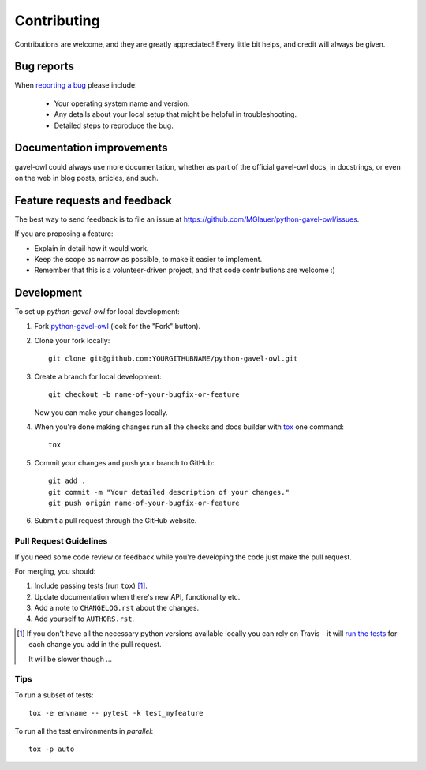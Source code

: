 ============
Contributing
============

Contributions are welcome, and they are greatly appreciated! Every
little bit helps, and credit will always be given.

Bug reports
===========

When `reporting a bug <https://github.com/MGlauer/python-gavel-owl/issues>`_ please include:

    * Your operating system name and version.
    * Any details about your local setup that might be helpful in troubleshooting.
    * Detailed steps to reproduce the bug.

Documentation improvements
==========================

gavel-owl could always use more documentation, whether as part of the
official gavel-owl docs, in docstrings, or even on the web in blog posts,
articles, and such.

Feature requests and feedback
=============================

The best way to send feedback is to file an issue at https://github.com/MGlauer/python-gavel-owl/issues.

If you are proposing a feature:

* Explain in detail how it would work.
* Keep the scope as narrow as possible, to make it easier to implement.
* Remember that this is a volunteer-driven project, and that code contributions are welcome :)

Development
===========

To set up `python-gavel-owl` for local development:

1. Fork `python-gavel-owl <https://github.com/MGlauer/python-gavel-owl>`_
   (look for the "Fork" button).
2. Clone your fork locally::

    git clone git@github.com:YOURGITHUBNAME/python-gavel-owl.git

3. Create a branch for local development::

    git checkout -b name-of-your-bugfix-or-feature

   Now you can make your changes locally.

4. When you're done making changes run all the checks and docs builder with `tox <https://tox.readthedocs.io/en/latest/install.html>`_ one command::

    tox

5. Commit your changes and push your branch to GitHub::

    git add .
    git commit -m "Your detailed description of your changes."
    git push origin name-of-your-bugfix-or-feature

6. Submit a pull request through the GitHub website.

Pull Request Guidelines
-----------------------

If you need some code review or feedback while you're developing the code just make the pull request.

For merging, you should:

1. Include passing tests (run ``tox``) [1]_.
2. Update documentation when there's new API, functionality etc.
3. Add a note to ``CHANGELOG.rst`` about the changes.
4. Add yourself to ``AUTHORS.rst``.

.. [1] If you don't have all the necessary python versions available locally you can rely on Travis - it will
       `run the tests <https://travis-ci.org/MGlauer/python-gavel-owl/pull_requests>`_ for each change you add in the pull request.

       It will be slower though ...

Tips
----

To run a subset of tests::

    tox -e envname -- pytest -k test_myfeature

To run all the test environments in *parallel*::

    tox -p auto
